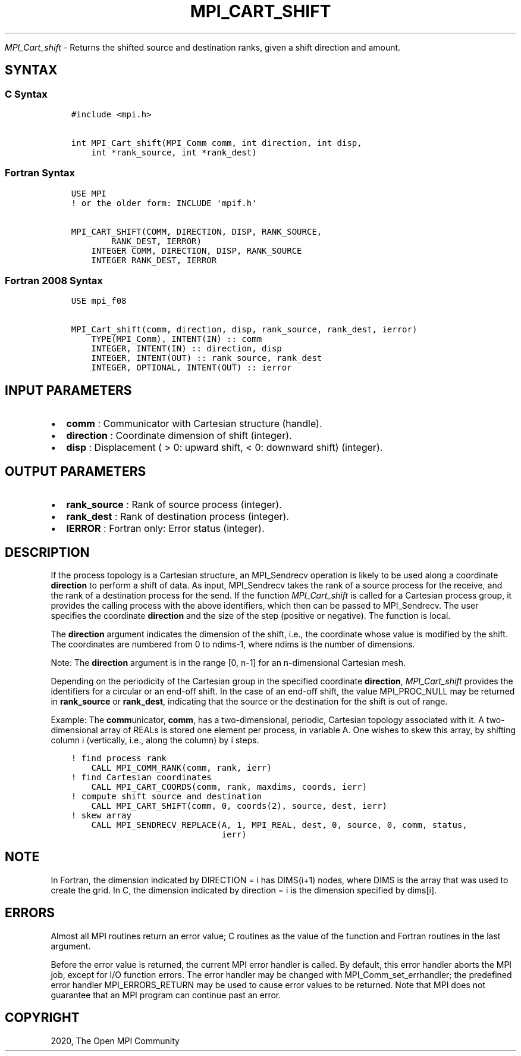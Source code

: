 .\" Man page generated from reStructuredText.
.
.TH "MPI_CART_SHIFT" "3" "Jan 11, 2022" "" "Open MPI"
.
.nr rst2man-indent-level 0
.
.de1 rstReportMargin
\\$1 \\n[an-margin]
level \\n[rst2man-indent-level]
level margin: \\n[rst2man-indent\\n[rst2man-indent-level]]
-
\\n[rst2man-indent0]
\\n[rst2man-indent1]
\\n[rst2man-indent2]
..
.de1 INDENT
.\" .rstReportMargin pre:
. RS \\$1
. nr rst2man-indent\\n[rst2man-indent-level] \\n[an-margin]
. nr rst2man-indent-level +1
.\" .rstReportMargin post:
..
.de UNINDENT
. RE
.\" indent \\n[an-margin]
.\" old: \\n[rst2man-indent\\n[rst2man-indent-level]]
.nr rst2man-indent-level -1
.\" new: \\n[rst2man-indent\\n[rst2man-indent-level]]
.in \\n[rst2man-indent\\n[rst2man-indent-level]]u
..
.sp
\fI\%MPI_Cart_shift\fP \- Returns the shifted source and destination ranks,
given a shift direction and amount.
.SH SYNTAX
.SS C Syntax
.INDENT 0.0
.INDENT 3.5
.sp
.nf
.ft C
#include <mpi.h>

int MPI_Cart_shift(MPI_Comm comm, int direction, int disp,
    int *rank_source, int *rank_dest)
.ft P
.fi
.UNINDENT
.UNINDENT
.SS Fortran Syntax
.INDENT 0.0
.INDENT 3.5
.sp
.nf
.ft C
USE MPI
! or the older form: INCLUDE \(aqmpif.h\(aq

MPI_CART_SHIFT(COMM, DIRECTION, DISP, RANK_SOURCE,
        RANK_DEST, IERROR)
    INTEGER COMM, DIRECTION, DISP, RANK_SOURCE
    INTEGER RANK_DEST, IERROR
.ft P
.fi
.UNINDENT
.UNINDENT
.SS Fortran 2008 Syntax
.INDENT 0.0
.INDENT 3.5
.sp
.nf
.ft C
USE mpi_f08

MPI_Cart_shift(comm, direction, disp, rank_source, rank_dest, ierror)
    TYPE(MPI_Comm), INTENT(IN) :: comm
    INTEGER, INTENT(IN) :: direction, disp
    INTEGER, INTENT(OUT) :: rank_source, rank_dest
    INTEGER, OPTIONAL, INTENT(OUT) :: ierror
.ft P
.fi
.UNINDENT
.UNINDENT
.SH INPUT PARAMETERS
.INDENT 0.0
.IP \(bu 2
\fBcomm\fP : Communicator with Cartesian structure (handle).
.IP \(bu 2
\fBdirection\fP : Coordinate dimension of shift (integer).
.IP \(bu 2
\fBdisp\fP : Displacement ( > 0: upward shift, < 0: downward shift)
(integer).
.UNINDENT
.SH OUTPUT PARAMETERS
.INDENT 0.0
.IP \(bu 2
\fBrank_source\fP : Rank of source process (integer).
.IP \(bu 2
\fBrank_dest\fP : Rank of destination process (integer).
.IP \(bu 2
\fBIERROR\fP : Fortran only: Error status (integer).
.UNINDENT
.SH DESCRIPTION
.sp
If the process topology is a Cartesian structure, an MPI_Sendrecv
operation is likely to be used along a coordinate \fBdirection\fP to
perform a shift of data. As input, MPI_Sendrecv takes the rank of a
source process for the receive, and the rank of a destination process
for the send. If the function \fI\%MPI_Cart_shift\fP is called for a
Cartesian process group, it provides the calling process with the above
identifiers, which then can be passed to MPI_Sendrecv\&. The user
specifies the coordinate \fBdirection\fP and the size of the step
(positive or negative). The function is local.
.sp
The \fBdirection\fP argument indicates the dimension of the shift, i.e.,
the coordinate whose value is modified by the shift. The coordinates are
numbered from 0 to ndims\-1, where ndims is the number of dimensions.
.sp
Note: The \fBdirection\fP argument is in the range [0, n\-1] for an
n\-dimensional Cartesian mesh.
.sp
Depending on the periodicity of the Cartesian group in the specified
coordinate \fBdirection\fP, \fI\%MPI_Cart_shift\fP provides the identifiers
for a circular or an end\-off shift. In the case of an end\-off shift, the
value MPI_PROC_NULL may be returned in \fBrank_source\fP or
\fBrank_dest\fP, indicating that the source or the destination for the
shift is out of range.
.sp
Example: The \fBcomm\fPunicator, \fBcomm\fP, has a two\-dimensional,
periodic, Cartesian topology associated with it. A two\-dimensional array
of REALs is stored one element per process, in variable A. One wishes to
skew this array, by shifting column i (vertically, i.e., along the
column) by i steps.
.INDENT 0.0
.INDENT 3.5
.sp
.nf
.ft C
! find process rank
    CALL MPI_COMM_RANK(comm, rank, ierr)
! find Cartesian coordinates
    CALL MPI_CART_COORDS(comm, rank, maxdims, coords, ierr)
! compute shift source and destination
    CALL MPI_CART_SHIFT(comm, 0, coords(2), source, dest, ierr)
! skew array
    CALL MPI_SENDRECV_REPLACE(A, 1, MPI_REAL, dest, 0, source, 0, comm, status,
                              ierr)
.ft P
.fi
.UNINDENT
.UNINDENT
.SH NOTE
.sp
In Fortran, the dimension indicated by DIRECTION = i has DIMS(i+1)
nodes, where DIMS is the array that was used to create the grid. In C,
the dimension indicated by direction = i is the dimension specified by
dims[i].
.SH ERRORS
.sp
Almost all MPI routines return an error value; C routines as the value
of the function and Fortran routines in the last argument.
.sp
Before the error value is returned, the current MPI error handler is
called. By default, this error handler aborts the MPI job, except for
I/O function errors. The error handler may be changed with
MPI_Comm_set_errhandler; the predefined error handler
MPI_ERRORS_RETURN may be used to cause error values to be returned.
Note that MPI does not guarantee that an MPI program can continue past
an error.
.SH COPYRIGHT
2020, The Open MPI Community
.\" Generated by docutils manpage writer.
.
